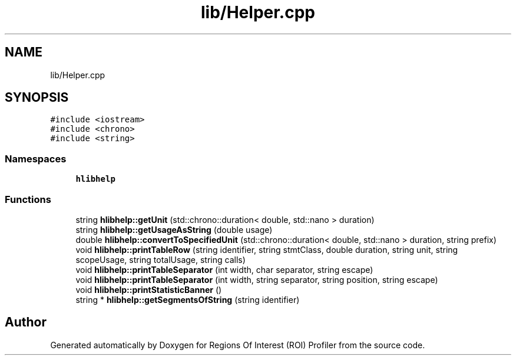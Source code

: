 .TH "lib/Helper.cpp" 3 "Sat Feb 12 2022" "Version 1.2" "Regions Of Interest (ROI) Profiler" \" -*- nroff -*-
.ad l
.nh
.SH NAME
lib/Helper.cpp
.SH SYNOPSIS
.br
.PP
\fC#include <iostream>\fP
.br
\fC#include <chrono>\fP
.br
\fC#include <string>\fP
.br

.SS "Namespaces"

.in +1c
.ti -1c
.RI " \fBhlibhelp\fP"
.br
.in -1c
.SS "Functions"

.in +1c
.ti -1c
.RI "string \fBhlibhelp::getUnit\fP (std::chrono::duration< double, std::nano > duration)"
.br
.ti -1c
.RI "string \fBhlibhelp::getUsageAsString\fP (double usage)"
.br
.ti -1c
.RI "double \fBhlibhelp::convertToSpecifiedUnit\fP (std::chrono::duration< double, std::nano > duration, string prefix)"
.br
.ti -1c
.RI "void \fBhlibhelp::printTableRow\fP (string identifier, string stmtClass, double duration, string unit, string scopeUsage, string totalUsage, string calls)"
.br
.ti -1c
.RI "void \fBhlibhelp::printTableSeparator\fP (int width, char separator, string escape)"
.br
.ti -1c
.RI "void \fBhlibhelp::printTableSeparator\fP (int width, string separator, string position, string escape)"
.br
.ti -1c
.RI "void \fBhlibhelp::printStatisticBanner\fP ()"
.br
.ti -1c
.RI "string * \fBhlibhelp::getSegmentsOfString\fP (string identifier)"
.br
.in -1c
.SH "Author"
.PP 
Generated automatically by Doxygen for Regions Of Interest (ROI) Profiler from the source code\&.
